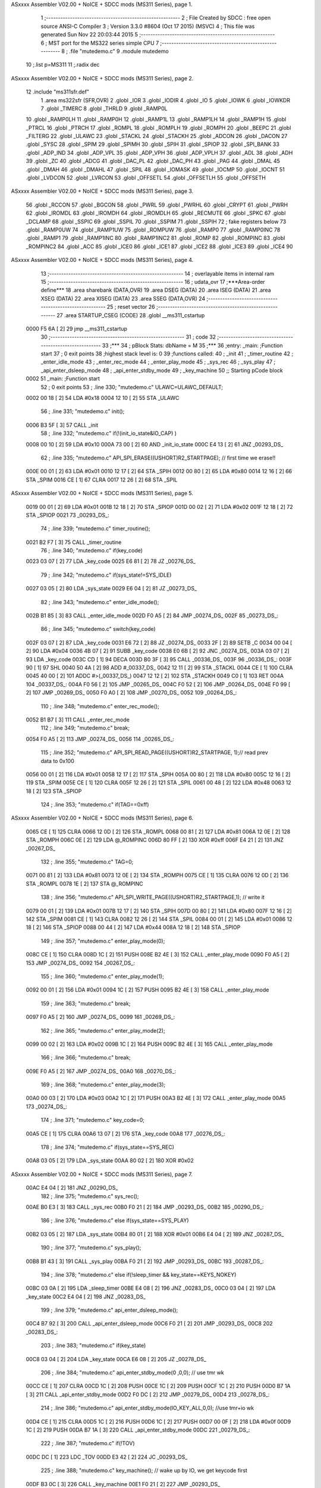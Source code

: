 ASxxxx Assembler V02.00 + NoICE + SDCC mods  (MS311 Series), page 1.



                              1 ;--------------------------------------------------------
                              2 ; File Created by SDCC : free open source ANSI-C Compiler
                              3 ; Version 3.3.0 #8604 (Oct 17 2015) (MSVC)
                              4 ; This file was generated Sun Nov 22 20:03:44 2015
                              5 ;--------------------------------------------------------
                              6 ; MST port for the MS322 series simple CPU
                              7 ;--------------------------------------------------------
                              8 ;	.file	"mutedemo.c"
                              9 	.module mutedemo
                             10 	;.list	p=MS311
                             11 	;.radix dec
ASxxxx Assembler V02.00 + NoICE + SDCC mods  (MS311 Series), page 2.



                             12 	.include "ms311sfr.def"
                              1 	.area ms322sfr (SFR,OVR)
                              2 .globl _IOR  	
                              3 .globl _IODIR	
                              4 .globl _IO	
                              5 .globl _IOWK	
                              6 .globl _IOWKDR 
                              7 .globl _TIMERC 
                              8 .globl _THRLD	
                              9 .globl _RAMP0L 
                             10 .globl _RAMP0LH
                             11 .globl _RAMP0H 
                             12 .globl _RAMP1L 
                             13 .globl _RAMP1LH
                             14 .globl _RAMP1H 
                             15 .globl _PTRCL	
                             16 .globl _PTRCH	
                             17 .globl _ROMPL 	
                             18 .globl _ROMPLH
                             19 .globl _ROMPH 	
                             20 .globl _BEEPC 	
                             21 .globl _FILTERG 	
                             22 .globl _ULAWC 	
                             23 .globl _STACKL 
                             24 .globl _STACKH 
                             25 .globl _ADCON	
                             26 .globl _DACON  
                             27 .globl _SYSC 	
                             28 .globl _SPIM	
                             29 .globl _SPIMH
                             30 .globl _SPIH	
                             31 .globl _SPIOP	
                             32 .globl _SPI_BANK
                             33 .globl _ADP_IND
                             34 .globl _ADP_VPL
                             35 .globl _ADP_VPH
                             36 .globl _ADP_VPLH
                             37 .globl _ADL	
                             38 .globl _ADH	
                             39 .globl _ZC	
                             40 .globl _ADCG	
                             41 .globl _DAC_PL	
                             42 .globl _DAC_PH 
                             43 .globl _PAG	
                             44 .globl _DMAL	
                             45 .globl _DMAH	
                             46 .globl _DMAHL
                             47 .globl _SPIL	
                             48 .globl _IOMASK 
                             49 .globl _IOCMP  
                             50 .globl _IOCNT  
                             51 .globl _LVDCON 
                             52 .globl _LVRCON 
                             53 .globl _OFFSETL
                             54 .globl _OFFSETLH
                             55 .globl _OFFSETH
ASxxxx Assembler V02.00 + NoICE + SDCC mods  (MS311 Series), page 3.



                             56 .globl _RCCON  
                             57 .globl _BGCON  
                             58 .globl _PWRL	
                             59 .globl _PWRHL	
                             60 .globl _CRYPT  
                             61 .globl _PWRH	
                             62 .globl _IROMDL 
                             63 .globl _IROMDH 
                             64 .globl _IROMDLH 
                             65 .globl _RECMUTE
                             66 .globl _SPKC
                             67 .globl _DCLAMP
                             68 .globl _SSPIC
                             69 .globl _SSPIL
                             70 .globl _SSPIM
                             71 .globl _SSPIH
                             72 ; fake registers below
                             73 .globl _RAMP0UW
                             74 .globl _RAMP1UW
                             75 .globl _ROMPUW
                             76 .globl _RAMP0	
                             77 .globl _RAMP0INC
                             78 .globl _RAMP1  
                             79 .globl _RAMP1INC
                             80 .globl _RAMP1INC2
                             81 .globl _ROMP	
                             82 .globl _ROMPINC
                             83 .globl _ROMPINC2
                             84 .globl _ACC	
                             85 .globl _ICE0
                             86 .globl _ICE1
                             87 .globl _ICE2
                             88 .globl _ICE3
                             89 .globl _ICE4
                             90 
ASxxxx Assembler V02.00 + NoICE + SDCC mods  (MS311 Series), page 4.



                             13 ;--------------------------------------------------------
                             14 ; overlayable items in internal ram 
                             15 ;--------------------------------------------------------
                             16 ;	udata_ovr
                             17 	;***Area-order define***
                             18 	.area sharebank (DATA,OVR)
                             19 	.area DSEG (DATA)
                             20 	.area ISEG (DATA)
                             21 	.area XSEG (DATA)
                             22 	.area XISEG (DATA)
                             23 	.area SSEG (DATA,OVR)
                             24 ;--------------------------------------------------------
                             25 ; reset vector 
                             26 ;--------------------------------------------------------
                             27 .area STARTUP_CSEG	 (CODE)	
                             28 	.globl __ms311_cstartup
   0000 F5 6A         [ 2]   29 	jmp __ms311_cstartup
                             30 ;--------------------------------------------------------
                             31 ; code
                             32 ;--------------------------------------------------------
                             33 ;***
                             34 ;  pBlock Stats: dbName = M
                             35 ;***
                             36 ;entry:  _main:	;Function start
                             37 ; 0 exit points
                             38 ;highest stack level is: 0
                             39 ;functions called:
                             40 ;   _init
                             41 ;   _timer_routine
                             42 ;   _enter_idle_mode
                             43 ;   _enter_rec_mode
                             44 ;   _enter_play_mode
                             45 ;   _sys_rec
                             46 ;   _sys_play
                             47 ;   _api_enter_dsleep_mode
                             48 ;   _api_enter_stdby_mode
                             49 ;   _key_machine
                             50 ;; Starting pCode block
   0002                      51 _main:	;Function start
                             52 ; 0 exit points
                             53 ;	.line	330; "mutedemo.c"	ULAWC=ULAWC_DEFAULT;
   0002 00 18         [ 2]   54 	LDA	#0x18
   0004 12 10         [ 2]   55 	STA	_ULAWC
                             56 ;	.line	331; "mutedemo.c"	init();
   0006 B3 5F         [ 3]   57 	CALL	_init
                             58 ;	.line	332; "mutedemo.c"	if(!(init_io_state&IO_CAP) )
   0008 00 10         [ 2]   59 	LDA	#0x10
   000A 73 00         [ 2]   60 	AND	_init_io_state
   000C E4 13         [ 2]   61 	JNZ	_00293_DS_
                             62 ;	.line	335; "mutedemo.c"	API_SPI_ERASE((USHORT)R2_STARTPAGE); // first time we erase!!
   000E 00 01         [ 2]   63 	LDA	#0x01
   0010 12 17         [ 2]   64 	STA	_SPIH
   0012 00 80         [ 2]   65 	LDA	#0x80
   0014 12 16         [ 2]   66 	STA	_SPIM
   0016 CE            [ 1]   67 	CLRA	
   0017 12 26         [ 2]   68 	STA	_SPIL
ASxxxx Assembler V02.00 + NoICE + SDCC mods  (MS311 Series), page 5.



   0019 00 01         [ 2]   69 	LDA	#0x01
   001B 12 18         [ 2]   70 	STA	_SPIOP
   001D 00 02         [ 2]   71 	LDA	#0x02
   001F 12 18         [ 2]   72 	STA	_SPIOP
   0021                      73 _00293_DS_:
                             74 ;	.line	339; "mutedemo.c"	timer_routine();
   0021 B2 F7         [ 3]   75 	CALL	_timer_routine
                             76 ;	.line	340; "mutedemo.c"	if(key_code)
   0023 03 07         [ 2]   77 	LDA	_key_code
   0025 E6 81         [ 2]   78 	JZ	_00276_DS_
                             79 ;	.line	342; "mutedemo.c"	if(sys_state!=SYS_IDLE)
   0027 03 05         [ 2]   80 	LDA	_sys_state
   0029 E6 04         [ 2]   81 	JZ	_00273_DS_
                             82 ;	.line	343; "mutedemo.c"	enter_idle_mode();
   002B B1 85         [ 3]   83 	CALL	_enter_idle_mode
   002D F0 A5         [ 2]   84 	JMP	_00274_DS_
   002F                      85 _00273_DS_:
                             86 ;	.line	345; "mutedemo.c"	switch(key_code)
   002F 03 07         [ 2]   87 	LDA	_key_code
   0031 E6 72         [ 2]   88 	JZ	_00274_DS_
   0033 2F            [ 2]   89 	SETB	_C
   0034 00 04         [ 2]   90 	LDA	#0x04
   0036 4B 07         [ 2]   91 	SUBB	_key_code
   0038 E0 6B         [ 2]   92 	JNC	_00274_DS_
   003A 03 07         [ 2]   93 	LDA	_key_code
   003C CD            [ 1]   94 	DECA	
   003D B0 3F         [ 3]   95 	CALL	_00336_DS_
   003F                      96 _00336_DS_:
   003F 90            [ 1]   97 	SHL	
   0040 50 4A         [ 2]   98 	ADD	#_00337_DS_
   0042 12 11         [ 2]   99 	STA	_STACKL
   0044 CE            [ 1]  100 	CLRA	
   0045 40 00         [ 2]  101 	ADDC	#>(_00337_DS_)
   0047 12 12         [ 2]  102 	STA	_STACKH
   0049 C0            [ 1]  103 	RET	
   004A                     104 _00337_DS_:
   004A F0 56         [ 2]  105 	JMP	_00265_DS_
   004C F0 52         [ 2]  106 	JMP	_00264_DS_
   004E F0 99         [ 2]  107 	JMP	_00269_DS_
   0050 F0 A0         [ 2]  108 	JMP	_00270_DS_
   0052                     109 _00264_DS_:
                            110 ;	.line	348; "mutedemo.c"	enter_rec_mode();
   0052 B1 B7         [ 3]  111 	CALL	_enter_rec_mode
                            112 ;	.line	349; "mutedemo.c"	break;
   0054 F0 A5         [ 2]  113 	JMP	_00274_DS_
   0056                     114 _00265_DS_:
                            115 ;	.line	352; "mutedemo.c"	API_SPI_READ_PAGE((USHORT)R2_STARTPAGE, 1);// read prev data to 0x100
   0056 00 01         [ 2]  116 	LDA	#0x01
   0058 12 17         [ 2]  117 	STA	_SPIH
   005A 00 80         [ 2]  118 	LDA	#0x80
   005C 12 16         [ 2]  119 	STA	_SPIM
   005E CE            [ 1]  120 	CLRA	
   005F 12 26         [ 2]  121 	STA	_SPIL
   0061 00 48         [ 2]  122 	LDA	#0x48
   0063 12 18         [ 2]  123 	STA	_SPIOP
                            124 ;	.line	353; "mutedemo.c"	if(TAG==0xff)
ASxxxx Assembler V02.00 + NoICE + SDCC mods  (MS311 Series), page 6.



   0065 CE            [ 1]  125 	CLRA	
   0066 12 0D         [ 2]  126 	STA	_ROMPL
   0068 00 81         [ 2]  127 	LDA	#0x81
   006A 12 0E         [ 2]  128 	STA	_ROMPH
   006C 0E            [ 2]  129 	LDA	@_ROMPINC
   006D 80 FF         [ 2]  130 	XOR	#0xff
   006F E4 21         [ 2]  131 	JNZ	_00267_DS_
                            132 ;	.line	355; "mutedemo.c"	TAG=0;
   0071 00 81         [ 2]  133 	LDA	#0x81
   0073 12 0E         [ 2]  134 	STA	_ROMPH
   0075 CE            [ 1]  135 	CLRA	
   0076 12 0D         [ 2]  136 	STA	_ROMPL
   0078 1E            [ 2]  137 	STA	@_ROMPINC
                            138 ;	.line	356; "mutedemo.c"	API_SPI_WRITE_PAGE((USHORT)R2_STARTPAGE,1); // write it
   0079 00 01         [ 2]  139 	LDA	#0x01
   007B 12 17         [ 2]  140 	STA	_SPIH
   007D 00 80         [ 2]  141 	LDA	#0x80
   007F 12 16         [ 2]  142 	STA	_SPIM
   0081 CE            [ 1]  143 	CLRA	
   0082 12 26         [ 2]  144 	STA	_SPIL
   0084 00 01         [ 2]  145 	LDA	#0x01
   0086 12 18         [ 2]  146 	STA	_SPIOP
   0088 00 44         [ 2]  147 	LDA	#0x44
   008A 12 18         [ 2]  148 	STA	_SPIOP
                            149 ;	.line	357; "mutedemo.c"	enter_play_mode(0);
   008C CE            [ 1]  150 	CLRA	
   008D 1C            [ 2]  151 	PUSH	
   008E B2 4E         [ 3]  152 	CALL	_enter_play_mode
   0090 F0 A5         [ 2]  153 	JMP	_00274_DS_
   0092                     154 _00267_DS_:
                            155 ;	.line	360; "mutedemo.c"	enter_play_mode(1);
   0092 00 01         [ 2]  156 	LDA	#0x01
   0094 1C            [ 2]  157 	PUSH	
   0095 B2 4E         [ 3]  158 	CALL	_enter_play_mode
                            159 ;	.line	363; "mutedemo.c"	break;
   0097 F0 A5         [ 2]  160 	JMP	_00274_DS_
   0099                     161 _00269_DS_:
                            162 ;	.line	365; "mutedemo.c"	enter_play_mode(2);
   0099 00 02         [ 2]  163 	LDA	#0x02
   009B 1C            [ 2]  164 	PUSH	
   009C B2 4E         [ 3]  165 	CALL	_enter_play_mode
                            166 ;	.line	366; "mutedemo.c"	break;
   009E F0 A5         [ 2]  167 	JMP	_00274_DS_
   00A0                     168 _00270_DS_:
                            169 ;	.line	368; "mutedemo.c"	enter_play_mode(3);
   00A0 00 03         [ 2]  170 	LDA	#0x03
   00A2 1C            [ 2]  171 	PUSH	
   00A3 B2 4E         [ 3]  172 	CALL	_enter_play_mode
   00A5                     173 _00274_DS_:
                            174 ;	.line	371; "mutedemo.c"	key_code=0;
   00A5 CE            [ 1]  175 	CLRA	
   00A6 13 07         [ 2]  176 	STA	_key_code
   00A8                     177 _00276_DS_:
                            178 ;	.line	374; "mutedemo.c"	if(sys_state==SYS_REC)
   00A8 03 05         [ 2]  179 	LDA	_sys_state
   00AA 80 02         [ 2]  180 	XOR	#0x02
ASxxxx Assembler V02.00 + NoICE + SDCC mods  (MS311 Series), page 7.



   00AC E4 04         [ 2]  181 	JNZ	_00290_DS_
                            182 ;	.line	375; "mutedemo.c"	sys_rec();
   00AE B0 E3         [ 3]  183 	CALL	_sys_rec
   00B0 F0 21         [ 2]  184 	JMP	_00293_DS_
   00B2                     185 _00290_DS_:
                            186 ;	.line	376; "mutedemo.c"	else if(sys_state==SYS_PLAY)
   00B2 03 05         [ 2]  187 	LDA	_sys_state
   00B4 80 01         [ 2]  188 	XOR	#0x01
   00B6 E4 04         [ 2]  189 	JNZ	_00287_DS_
                            190 ;	.line	377; "mutedemo.c"	sys_play();
   00B8 B1 43         [ 3]  191 	CALL	_sys_play
   00BA F0 21         [ 2]  192 	JMP	_00293_DS_
   00BC                     193 _00287_DS_:
                            194 ;	.line	378; "mutedemo.c"	else if(!sleep_timer && key_state==KEYS_NOKEY)
   00BC 03 0A         [ 2]  195 	LDA	_sleep_timer
   00BE E4 08         [ 2]  196 	JNZ	_00283_DS_
   00C0 03 04         [ 2]  197 	LDA	_key_state
   00C2 E4 04         [ 2]  198 	JNZ	_00283_DS_
                            199 ;	.line	379; "mutedemo.c"	api_enter_dsleep_mode();
   00C4 B7 92         [ 3]  200 	CALL	_api_enter_dsleep_mode
   00C6 F0 21         [ 2]  201 	JMP	_00293_DS_
   00C8                     202 _00283_DS_:
                            203 ;	.line	383; "mutedemo.c"	if(key_state)
   00C8 03 04         [ 2]  204 	LDA	_key_state
   00CA E6 08         [ 2]  205 	JZ	_00278_DS_
                            206 ;	.line	384; "mutedemo.c"	api_enter_stdby_mode(0 ,0,0); // use tmr wk
   00CC CE            [ 1]  207 	CLRA	
   00CD 1C            [ 2]  208 	PUSH	
   00CE 1C            [ 2]  209 	PUSH	
   00CF 1C            [ 2]  210 	PUSH	
   00D0 B7 1A         [ 3]  211 	CALL	_api_enter_stdby_mode
   00D2 F0 DC         [ 2]  212 	JMP	_00279_DS_
   00D4                     213 _00278_DS_:
                            214 ;	.line	386; "mutedemo.c"	api_enter_stdby_mode(IO_KEY_ALL,0,0); //use tmr+io wk
   00D4 CE            [ 1]  215 	CLRA	
   00D5 1C            [ 2]  216 	PUSH	
   00D6 1C            [ 2]  217 	PUSH	
   00D7 00 0F         [ 2]  218 	LDA	#0x0f
   00D9 1C            [ 2]  219 	PUSH	
   00DA B7 1A         [ 3]  220 	CALL	_api_enter_stdby_mode
   00DC                     221 _00279_DS_:
                            222 ;	.line	387; "mutedemo.c"	if(!TOV)
   00DC DC            [ 1]  223 	LDC	_TOV
   00DD E3 42         [ 2]  224 	JC	_00293_DS_
                            225 ;	.line	388; "mutedemo.c"	key_machine(); // wake up by IO, we get keycode first
   00DF B3 0C         [ 3]  226 	CALL	_key_machine
   00E1 F0 21         [ 2]  227 	JMP	_00293_DS_
                            228 
                            229 ;***
                            230 ;  pBlock Stats: dbName = C
                            231 ;***
                            232 ;entry:  _sys_rec:	;Function start
                            233 ; 0 exit points
                            234 ;highest stack level is: 1
                            235 ;functions called:
                            236 ;   _enter_idle_mode
ASxxxx Assembler V02.00 + NoICE + SDCC mods  (MS311 Series), page 8.



                            237 ;   _api_rec_job
                            238 ;   _api_enter_stdby_mode
                            239 ;; Starting pCode block
   00E3                     240 _sys_rec:	;Function start
                            241 ; 0 exit points
                            242 ;	.line	285; "mutedemo.c"	void sys_rec(void)
   00E3 02 09         [ 2]  243 	LDA	_RAMP1L
   00E5 1C            [ 2]  244 	PUSH	
   00E6 C8            [ 1]  245 	P02P1	
   00E7 1C            [ 2]  246 	PUSH	
                            247 ;	.line	288; "mutedemo.c"	if(IO&IO_REC)
   00E8 02 02         [ 2]  248 	LDA	_IO
   00EA 92            [ 1]  249 	SHR	
   00EB E0 04         [ 2]  250 	JNC	_00241_DS_
                            251 ;	.line	290; "mutedemo.c"	enter_idle_mode();
   00ED B1 85         [ 3]  252 	CALL	_enter_idle_mode
                            253 ;	.line	291; "mutedemo.c"	return;
   00EF F1 3E         [ 2]  254 	JMP	_00257_DS_
   00F1                     255 _00241_DS_:
                            256 ;	.line	293; "mutedemo.c"	result = api_rec_job();
   00F1 B6 99         [ 3]  257 	CALL	_api_rec_job
                            258 ;	.line	294; "mutedemo.c"	if(!result)
   00F3 15            [ 2]  259 	STA	@_RAMP1
   00F4 E4 04         [ 2]  260 	JNZ	_00243_DS_
                            261 ;	.line	296; "mutedemo.c"	enter_idle_mode();
   00F6 B1 85         [ 3]  262 	CALL	_enter_idle_mode
                            263 ;	.line	297; "mutedemo.c"	return;
   00F8 F1 3E         [ 2]  264 	JMP	_00257_DS_
   00FA                     265 _00243_DS_:
                            266 ;	.line	300; "mutedemo.c"	if(result==2) // do mute thing
   00FA 05            [ 2]  267 	LDA	@_RAMP1
   00FB 80 02         [ 2]  268 	XOR	#0x02
   00FD E4 2E         [ 2]  269 	JNZ	_00253_DS_
                            270 ;	.line	302; "mutedemo.c"	if(!(RECMUTE &0x80)) // see it muted or not
   00FF 02 35         [ 2]  271 	LDA	_RECMUTE
   0101 EE 24         [ 2]  272 	JMI	_00250_DS_
                            273 ;	.line	305; "mutedemo.c"	if(PWRH<=PWRHTH) 
   0103 2F            [ 2]  274 	SETB	_C
   0104 00 08         [ 2]  275 	LDA	#0x08
   0106 4A 32         [ 2]  276 	SUBB	_PWRH
   0108 E0 18         [ 2]  277 	JNC	_00247_DS_
                            278 ;	.line	307; "mutedemo.c"	if(++nov_count>=PWRHLEN)
   010A 03 0B         [ 2]  279 	LDA	_nov_count
   010C CC            [ 1]  280 	INCA	
   010D 13 0B         [ 2]  281 	STA	_nov_count
   010F 50 FD         [ 2]  282 	ADD	#0xfd
   0111 E0 1A         [ 2]  283 	JNC	_00253_DS_
                            284 ;	.line	309; "mutedemo.c"	IO&=0x7f; // LED check
   0113 02 02         [ 2]  285 	LDA	_IO
   0115 70 7F         [ 2]  286 	AND	#0x7f
   0117 12 02         [ 2]  287 	STA	_IO
                            288 ;	.line	310; "mutedemo.c"	nov_count=0;
   0119 CE            [ 1]  289 	CLRA	
   011A 13 0B         [ 2]  290 	STA	_nov_count
                            291 ;	.line	311; "mutedemo.c"	RECMUTE=MUTELEV;
   011C 00 83         [ 2]  292 	LDA	#0x83
ASxxxx Assembler V02.00 + NoICE + SDCC mods  (MS311 Series), page 9.



   011E 12 35         [ 2]  293 	STA	_RECMUTE
   0120 F1 2D         [ 2]  294 	JMP	_00253_DS_
   0122                     295 _00247_DS_:
                            296 ;	.line	314; "mutedemo.c"	nov_count=0;
   0122 CE            [ 1]  297 	CLRA	
   0123 13 0B         [ 2]  298 	STA	_nov_count
   0125 F1 2D         [ 2]  299 	JMP	_00253_DS_
   0127                     300 _00250_DS_:
                            301 ;	.line	316; "mutedemo.c"	IO|=0x80;
   0127 02 02         [ 2]  302 	LDA	_IO
   0129 60 80         [ 2]  303 	ORA	#0x80
   012B 12 02         [ 2]  304 	STA	_IO
   012D                     305 _00253_DS_:
                            306 ;	.line	319; "mutedemo.c"	if(IO&IO_REC)
   012D 02 02         [ 2]  307 	LDA	_IO
   012F 92            [ 1]  308 	SHR	
   0130 E0 04         [ 2]  309 	JNC	_00255_DS_
                            310 ;	.line	320; "mutedemo.c"	enter_idle_mode();
   0132 B1 85         [ 3]  311 	CALL	_enter_idle_mode
   0134 F1 3E         [ 2]  312 	JMP	_00257_DS_
   0136                     313 _00255_DS_:
                            314 ;	.line	322; "mutedemo.c"	api_enter_stdby_mode(0,0,1);// use dma wake up
   0136 00 01         [ 2]  315 	LDA	#0x01
   0138 1C            [ 2]  316 	PUSH	
   0139 CE            [ 1]  317 	CLRA	
   013A 1C            [ 2]  318 	PUSH	
   013B 1C            [ 2]  319 	PUSH	
   013C B7 1A         [ 3]  320 	CALL	_api_enter_stdby_mode
   013E                     321 _00257_DS_:
   013E C4            [ 1]  322 	POP	
   013F C4            [ 1]  323 	POP	
   0140 12 09         [ 2]  324 	STA	_RAMP1L
   0142 C0            [ 1]  325 	RET	
                            326 
                            327 ;***
                            328 ;  pBlock Stats: dbName = C
                            329 ;***
                            330 ;entry:  _sys_play:	;Function start
                            331 ; 0 exit points
                            332 ;highest stack level is: 1
                            333 ;functions called:
                            334 ;   _api_play_job
                            335 ;   _enter_idle_mode
                            336 ;   _api_enter_stdby_mode
                            337 ;; Starting pCode block
   0143                     338 _sys_play:	;Function start
                            339 ; 0 exit points
                            340 ;	.line	253; "mutedemo.c"	void sys_play(void)
   0143 02 09         [ 2]  341 	LDA	_RAMP1L
   0145 1C            [ 2]  342 	PUSH	
   0146 C8            [ 1]  343 	P02P1	
   0147 1C            [ 2]  344 	PUSH	
                            345 ;	.line	255; "mutedemo.c"	BYTE result =api_play_job(); 
   0148 B5 BF         [ 3]  346 	CALL	_api_play_job
                            347 ;	.line	256; "mutedemo.c"	if(!result)
   014A 15            [ 2]  348 	STA	@_RAMP1
ASxxxx Assembler V02.00 + NoICE + SDCC mods  (MS311 Series), page 10.



   014B E4 04         [ 2]  349 	JNZ	_00233_DS_
                            350 ;	.line	257; "mutedemo.c"	enter_idle_mode();
   014D B1 85         [ 3]  351 	CALL	_enter_idle_mode
   014F F1 80         [ 2]  352 	JMP	_00235_DS_
   0151                     353 _00233_DS_:
                            354 ;	.line	258; "mutedemo.c"	else if(result==2)
   0151 05            [ 2]  355 	LDA	@_RAMP1
   0152 80 02         [ 2]  356 	XOR	#0x02
   0154 E4 14         [ 2]  357 	JNZ	_00230_DS_
                            358 ;	.line	267; "mutedemo.c"	if(PWRH)
   0156 02 32         [ 2]  359 	LDA	_PWRH
   0158 E6 08         [ 2]  360 	JZ	_00224_DS_
                            361 ;	.line	268; "mutedemo.c"	IO&=0x7F;
   015A 02 02         [ 2]  362 	LDA	_IO
   015C 70 7F         [ 2]  363 	AND	#0x7f
   015E 12 02         [ 2]  364 	STA	_IO
   0160 F1 80         [ 2]  365 	JMP	_00235_DS_
   0162                     366 _00224_DS_:
                            367 ;	.line	270; "mutedemo.c"	IO|=0x80;
   0162 02 02         [ 2]  368 	LDA	_IO
   0164 60 80         [ 2]  369 	ORA	#0x80
   0166 12 02         [ 2]  370 	STA	_IO
   0168 F1 80         [ 2]  371 	JMP	_00235_DS_
   016A                     372 _00230_DS_:
                            373 ;	.line	273; "mutedemo.c"	if(key_state==KEYS_NOKEY)
   016A 03 04         [ 2]  374 	LDA	_key_state
   016C E4 0C         [ 2]  375 	JNZ	_00227_DS_
                            376 ;	.line	276; "mutedemo.c"	api_enter_stdby_mode(IO_KEY_ALL, 0, 1);
   016E 00 01         [ 2]  377 	LDA	#0x01
   0170 1C            [ 2]  378 	PUSH	
   0171 CE            [ 1]  379 	CLRA	
   0172 1C            [ 2]  380 	PUSH	
   0173 00 0F         [ 2]  381 	LDA	#0x0f
   0175 1C            [ 2]  382 	PUSH	
   0176 B7 1A         [ 3]  383 	CALL	_api_enter_stdby_mode
   0178 F1 80         [ 2]  384 	JMP	_00235_DS_
   017A                     385 _00227_DS_:
                            386 ;	.line	279; "mutedemo.c"	api_enter_stdby_mode(0,0,0);
   017A CE            [ 1]  387 	CLRA	
   017B 1C            [ 2]  388 	PUSH	
   017C 1C            [ 2]  389 	PUSH	
   017D 1C            [ 2]  390 	PUSH	
   017E B7 1A         [ 3]  391 	CALL	_api_enter_stdby_mode
   0180                     392 _00235_DS_:
   0180 C4            [ 1]  393 	POP	
   0181 C4            [ 1]  394 	POP	
   0182 12 09         [ 2]  395 	STA	_RAMP1L
   0184 C0            [ 1]  396 	RET	
                            397 
                            398 ;***
                            399 ;  pBlock Stats: dbName = C
                            400 ;***
                            401 ;entry:  _enter_idle_mode:	;Function start
                            402 ; 0 exit points
                            403 ;highest stack level is: 2
                            404 ;functions called:
ASxxxx Assembler V02.00 + NoICE + SDCC mods  (MS311 Series), page 11.



                            405 ;   _api_play_stop
                            406 ;   _api_rec_stop
                            407 ;   _api_beep_start
                            408 ;   _wait_beep
                            409 ;   _api_beep_stop
                            410 ;; Starting pCode block
   0185                     411 _enter_idle_mode:	;Function start
                            412 ; 0 exit points
                            413 ;	.line	235; "mutedemo.c"	api_play_stop();
   0185 B6 95         [ 3]  414 	CALL	_api_play_stop
                            415 ;	.line	237; "mutedemo.c"	if(sys_state==SYS_REC) // stop from recording
   0187 03 05         [ 2]  416 	LDA	_sys_state
   0189 80 02         [ 2]  417 	XOR	#0x02
   018B E4 22         [ 2]  418 	JNZ	_00218_DS_
                            419 ;	.line	239; "mutedemo.c"	api_rec_stop(1); // it will add endcode here
   018D 00 01         [ 2]  420 	LDA	#0x01
   018F 1C            [ 2]  421 	PUSH	
   0190 B3 A0         [ 3]  422 	CALL	_api_rec_stop
                            423 ;	.line	241; "mutedemo.c"	api_beep_start(NORMAL_BEEP);
   0192 00 14         [ 2]  424 	LDA	#0x14
   0194 1C            [ 2]  425 	PUSH	
   0195 B7 4C         [ 3]  426 	CALL	_api_beep_start
                            427 ;	.line	242; "mutedemo.c"	wait_beep(BEEP_TIME2);
   0197 00 0F         [ 2]  428 	LDA	#0x0f
   0199 1C            [ 2]  429 	PUSH	
   019A B2 25         [ 3]  430 	CALL	_wait_beep
                            431 ;	.line	243; "mutedemo.c"	api_beep_stop();
   019C B7 46         [ 3]  432 	CALL	_api_beep_stop
                            433 ;	.line	244; "mutedemo.c"	wait_beep(BEEP_TIME2);
   019E 00 0F         [ 2]  434 	LDA	#0x0f
   01A0 1C            [ 2]  435 	PUSH	
   01A1 B2 25         [ 3]  436 	CALL	_wait_beep
                            437 ;	.line	245; "mutedemo.c"	api_beep_start(NORMAL_BEEP);
   01A3 00 14         [ 2]  438 	LDA	#0x14
   01A5 1C            [ 2]  439 	PUSH	
   01A6 B7 4C         [ 3]  440 	CALL	_api_beep_start
                            441 ;	.line	246; "mutedemo.c"	wait_beep(BEEP_TIME2);
   01A8 00 0F         [ 2]  442 	LDA	#0x0f
   01AA 1C            [ 2]  443 	PUSH	
   01AB B2 25         [ 3]  444 	CALL	_wait_beep
                            445 ;	.line	247; "mutedemo.c"	api_beep_stop();
   01AD B7 46         [ 3]  446 	CALL	_api_beep_stop
   01AF                     447 _00218_DS_:
                            448 ;	.line	249; "mutedemo.c"	sys_state=SYS_IDLE;
   01AF CE            [ 1]  449 	CLRA	
   01B0 13 05         [ 2]  450 	STA	_sys_state
                            451 ;	.line	250; "mutedemo.c"	sleep_timer=KEY_WAIT;
   01B2 00 05         [ 2]  452 	LDA	#0x05
   01B4 13 0A         [ 2]  453 	STA	_sleep_timer
   01B6 C0            [ 1]  454 	RET	
                            455 
                            456 ;***
                            457 ;  pBlock Stats: dbName = C
                            458 ;***
                            459 ;entry:  _enter_rec_mode:	;Function start
                            460 ; 0 exit points
ASxxxx Assembler V02.00 + NoICE + SDCC mods  (MS311 Series), page 12.



                            461 ;highest stack level is: 1
                            462 ;functions called:
                            463 ;   _api_beep_start
                            464 ;   _wait_beep
                            465 ;   _api_beep_stop
                            466 ;   _api_rec_prepare
                            467 ;   _api_rec_stop
                            468 ;   _api_rec_start
                            469 ;; Starting pCode block
   01B7                     470 _enter_rec_mode:	;Function start
                            471 ; 0 exit points
                            472 ;	.line	193; "mutedemo.c"	api_beep_start(NORMAL_BEEP);
   01B7 00 14         [ 2]  473 	LDA	#0x14
   01B9 1C            [ 2]  474 	PUSH	
   01BA B7 4C         [ 3]  475 	CALL	_api_beep_start
                            476 ;	.line	194; "mutedemo.c"	wait_beep(BEEP_TIME1);
   01BC 00 1E         [ 2]  477 	LDA	#0x1e
   01BE 1C            [ 2]  478 	PUSH	
   01BF B2 25         [ 3]  479 	CALL	_wait_beep
                            480 ;	.line	195; "mutedemo.c"	api_beep_stop();
   01C1 B7 46         [ 3]  481 	CALL	_api_beep_stop
                            482 ;	.line	197; "mutedemo.c"	if(IO&IO_REC)
   01C3 02 02         [ 2]  483 	LDA	_IO
   01C5 92            [ 1]  484 	SHR	
                            485 ;	.line	198; "mutedemo.c"	return;
   01C6 E2 4A         [ 2]  486 	JC	_00212_DS_
                            487 ;	.line	202; "mutedemo.c"	API_EN5K_ON // 5k ON means small gain
   01C8 00 10         [ 2]  488 	LDA	#0x10
   01CA 1C            [ 2]  489 	PUSH	
   01CB 00 C0         [ 2]  490 	LDA	#0xc0
   01CD 1C            [ 2]  491 	PUSH	
   01CE 00 80         [ 2]  492 	LDA	#0x80
   01D0 1C            [ 2]  493 	PUSH	
   01D1 B4 58         [ 3]  494 	CALL	_api_rec_prepare
                            495 ;	.line	204; "mutedemo.c"	wait_beep(REC_WAIT_TIME); // wait settle down
   01D3 00 64         [ 2]  496 	LDA	#0x64
   01D5 1C            [ 2]  497 	PUSH	
   01D6 B2 25         [ 3]  498 	CALL	_wait_beep
                            499 ;	.line	205; "mutedemo.c"	if(IO&IO_REC)
   01D8 02 02         [ 2]  500 	LDA	_IO
   01DA 92            [ 1]  501 	SHR	
   01DB E0 04         [ 2]  502 	JNC	_00209_DS_
                            503 ;	.line	207; "mutedemo.c"	api_rec_stop(0); // if key released , we stop
   01DD CE            [ 1]  504 	CLRA	
   01DE 1C            [ 2]  505 	PUSH	
                            506 ;	.line	208; "mutedemo.c"	return;	
   01DF F3 A0         [ 2]  507 	JMP	_api_rec_stop
   01E1                     508 _00209_DS_:
                            509 ;	.line	214; "mutedemo.c"	,callbackchk)) // callback means a function to check if finish
   01E1 00 13         [ 2]  510 	LDA	#(_callbackchk+0)
   01E3 1C            [ 2]  511 	PUSH	
   01E4 00 02         [ 2]  512 	LDA	#>(_callbackchk+0)
   01E6 1C            [ 2]  513 	PUSH	
   01E7 CE            [ 1]  514 	CLRA	
   01E8 1C            [ 2]  515 	PUSH	
   01E9 00 08         [ 2]  516 	LDA	#0x08
ASxxxx Assembler V02.00 + NoICE + SDCC mods  (MS311 Series), page 13.



   01EB 1C            [ 2]  517 	PUSH	
   01EC 00 90         [ 2]  518 	LDA	#0x90
   01EE 1C            [ 2]  519 	PUSH	
   01EF 00 01         [ 2]  520 	LDA	#0x01
   01F1 1C            [ 2]  521 	PUSH	
   01F2 1C            [ 2]  522 	PUSH	
   01F3 00 B0         [ 2]  523 	LDA	#0xb0
   01F5 1C            [ 2]  524 	PUSH	
   01F6 00 06         [ 2]  525 	LDA	#0x06
   01F8 1C            [ 2]  526 	PUSH	
   01F9 B3 DA         [ 3]  527 	CALL	_api_rec_start
   01FB E4 04         [ 2]  528 	JNZ	_00211_DS_
                            529 ;	.line	216; "mutedemo.c"	api_rec_stop(0); // return 0 means stopped
   01FD CE            [ 1]  530 	CLRA	
   01FE 1C            [ 2]  531 	PUSH	
                            532 ;	.line	217; "mutedemo.c"	return;		
   01FF F3 A0         [ 2]  533 	JMP	_api_rec_stop
   0201                     534 _00211_DS_:
                            535 ;	.line	221; "mutedemo.c"	nov_count=0;
   0201 CE            [ 1]  536 	CLRA	
   0202 13 0B         [ 2]  537 	STA	_nov_count
                            538 ;	.line	223; "mutedemo.c"	RECMUTE=MUTELEV; // mute now and unmute level =1
   0204 00 83         [ 2]  539 	LDA	#0x83
   0206 12 35         [ 2]  540 	STA	_RECMUTE
                            541 ;	.line	224; "mutedemo.c"	IO&=0x7f; // LED check
   0208 02 02         [ 2]  542 	LDA	_IO
   020A 70 7F         [ 2]  543 	AND	#0x7f
   020C 12 02         [ 2]  544 	STA	_IO
                            545 ;	.line	226; "mutedemo.c"	sys_state=SYS_REC;
   020E 00 02         [ 2]  546 	LDA	#0x02
   0210 13 05         [ 2]  547 	STA	_sys_state
   0212                     548 _00212_DS_:
   0212 C0            [ 1]  549 	RET	
                            550 
                            551 ;***
                            552 ;  pBlock Stats: dbName = C
                            553 ;***
                            554 ;entry:  _callbackchk:	;Function start
                            555 ; 2 exit points
                            556 ;highest stack level is: 0
                            557 ;has an exit
                            558 ;functions called:
                            559 ;   _api_enter_stdby_mode
                            560 ;; Starting pCode block
   0213                     561 _callbackchk:	;Function start
                            562 ; 2 exit points
                            563 ;	.line	185; "mutedemo.c"	api_enter_stdby_mode(0,0,1);
   0213 00 01         [ 2]  564 	LDA	#0x01
   0215 1C            [ 2]  565 	PUSH	
   0216 CE            [ 1]  566 	CLRA	
   0217 1C            [ 2]  567 	PUSH	
   0218 1C            [ 2]  568 	PUSH	
   0219 B7 1A         [ 3]  569 	CALL	_api_enter_stdby_mode
                            570 ;	.line	186; "mutedemo.c"	if(IO&IO_REC)
   021B 02 02         [ 2]  571 	LDA	_IO
   021D 92            [ 1]  572 	SHR	
ASxxxx Assembler V02.00 + NoICE + SDCC mods  (MS311 Series), page 14.



   021E E0 03         [ 2]  573 	JNC	_00200_DS_
                            574 ;	.line	187; "mutedemo.c"	return 1;
   0220 00 01         [ 2]  575 	LDA	#0x01
   0222 C0            [ 1]  576 	RET	
   0223                     577 _00200_DS_:
                            578 ;	.line	188; "mutedemo.c"	return 0;
   0223 CE            [ 1]  579 	CLRA	
   0224 C0            [ 1]  580 	RET	
                            581 
                            582 ;***
                            583 ;  pBlock Stats: dbName = C
                            584 ;***
                            585 ;entry:  _wait_beep:	;Function start
                            586 ; 0 exit points
                            587 ;highest stack level is: 3
                            588 ;functions called:
                            589 ;   _timer_routine
                            590 ;   _api_enter_stdby_mode
                            591 ;; Starting pCode block
   0225                     592 _wait_beep:	;Function start
                            593 ; 0 exit points
                            594 ;	.line	166; "mutedemo.c"	void wait_beep(BYTE count)
   0225 02 09         [ 2]  595 	LDA	_RAMP1L
   0227 1C            [ 2]  596 	PUSH	
   0228 C8            [ 1]  597 	P02P1	
   0229 01 FE         [ 2]  598 	LDA	@P1,-2
   022B 13 09         [ 2]  599 	STA	_beep_timer
   022D                     600 _00191_DS_:
                            601 ;	.line	169; "mutedemo.c"	while(beep_timer)
   022D 03 09         [ 2]  602 	LDA	_beep_timer
   022F E6 18         [ 2]  603 	JZ	_00194_DS_
                            604 ;	.line	171; "mutedemo.c"	timer_routine();
   0231 B2 F7         [ 3]  605 	CALL	_timer_routine
                            606 ;	.line	172; "mutedemo.c"	if(key_state)
   0233 03 04         [ 2]  607 	LDA	_key_state
   0235 E6 08         [ 2]  608 	JZ	_00189_DS_
                            609 ;	.line	173; "mutedemo.c"	api_enter_stdby_mode(0 ,0,0); // use tmr wk
   0237 CE            [ 1]  610 	CLRA	
   0238 1C            [ 2]  611 	PUSH	
   0239 1C            [ 2]  612 	PUSH	
   023A 1C            [ 2]  613 	PUSH	
   023B B7 1A         [ 3]  614 	CALL	_api_enter_stdby_mode
   023D F2 2D         [ 2]  615 	JMP	_00191_DS_
   023F                     616 _00189_DS_:
                            617 ;	.line	175; "mutedemo.c"	api_enter_stdby_mode(IO_KEY_ALL,0,0); //use tmr+io wk
   023F CE            [ 1]  618 	CLRA	
   0240 1C            [ 2]  619 	PUSH	
   0241 1C            [ 2]  620 	PUSH	
   0242 00 0F         [ 2]  621 	LDA	#0x0f
   0244 1C            [ 2]  622 	PUSH	
   0245 B7 1A         [ 3]  623 	CALL	_api_enter_stdby_mode
   0247 F2 2D         [ 2]  624 	JMP	_00191_DS_
   0249                     625 _00194_DS_:
   0249 C4            [ 1]  626 	POP	
   024A 12 09         [ 2]  627 	STA	_RAMP1L
   024C C4            [ 1]  628 	POP	
ASxxxx Assembler V02.00 + NoICE + SDCC mods  (MS311 Series), page 15.



   024D C0            [ 1]  629 	RET	
                            630 
                            631 ;***
                            632 ;  pBlock Stats: dbName = C
                            633 ;***
                            634 ;entry:  _enter_play_mode:	;Function start
                            635 ; 2 exit points
                            636 ;highest stack level is: 1
                            637 ;has an exit
                            638 ;functions called:
                            639 ;   _api_set_vol
                            640 ;   _api_play_start
                            641 ;; Starting pCode block
   024E                     642 _enter_play_mode:	;Function start
                            643 ; 2 exit points
                            644 ;	.line	143; "mutedemo.c"	BYTE enter_play_mode(BYTE seg)
   024E 02 09         [ 2]  645 	LDA	_RAMP1L
   0250 1C            [ 2]  646 	PUSH	
   0251 C8            [ 1]  647 	P02P1	
   0252 1C            [ 2]  648 	PUSH	
                            649 ;	.line	145; "mutedemo.c"	BYTE try_play=0;
   0253 CE            [ 1]  650 	CLRA	
   0254 15            [ 2]  651 	STA	@_RAMP1
                            652 ;	.line	146; "mutedemo.c"	api_set_vol(API_PAGV_DEFAULT,0x78);
   0255 00 78         [ 2]  653 	LDA	#0x78
   0257 1C            [ 2]  654 	PUSH	
   0258 00 3F         [ 2]  655 	LDA	#0x3f
   025A 1C            [ 2]  656 	PUSH	
   025B B7 7A         [ 3]  657 	CALL	_api_set_vol
                            658 ;	.line	147; "mutedemo.c"	switch(seg)
   025D 2F            [ 2]  659 	SETB	_C
   025E 00 03         [ 2]  660 	LDA	#0x03
   0260 49 FE         [ 2]  661 	SUBB	@P1,-2
   0262 E0 81         [ 2]  662 	JNC	_00171_DS_
   0264 01 FE         [ 2]  663 	LDA	@P1,-2
   0266 B2 68         [ 3]  664 	CALL	_00182_DS_
   0268                     665 _00182_DS_:
   0268 90            [ 1]  666 	SHL	
   0269 50 73         [ 2]  667 	ADD	#_00183_DS_
   026B 12 11         [ 2]  668 	STA	_STACKL
   026D CE            [ 1]  669 	CLRA	
   026E 40 02         [ 2]  670 	ADDC	#>(_00183_DS_)
   0270 12 12         [ 2]  671 	STA	_STACKH
   0272 C0            [ 1]  672 	RET	
   0273                     673 _00183_DS_:
   0273 F2 7B         [ 2]  674 	JMP	_00167_DS_
   0275 F2 95         [ 2]  675 	JMP	_00168_DS_
   0277 F2 B0         [ 2]  676 	JMP	_00169_DS_
   0279 F2 CC         [ 2]  677 	JMP	_00170_DS_
   027B                     678 _00167_DS_:
                            679 ;	.line	150; "mutedemo.c"	try_play=API_PSTARTH(P0);
   027B 00 04         [ 2]  680 	LDA	#0x04
   027D 1C            [ 2]  681 	PUSH	
   027E CE            [ 1]  682 	CLRA	
   027F 1C            [ 2]  683 	PUSH	
   0280 00 43         [ 2]  684 	LDA	#0x43
ASxxxx Assembler V02.00 + NoICE + SDCC mods  (MS311 Series), page 16.



   0282 1C            [ 2]  685 	PUSH	
   0283 00 01         [ 2]  686 	LDA	#0x01
   0285 1C            [ 2]  687 	PUSH	
   0286 00 8C         [ 2]  688 	LDA	#0x8c
   0288 1C            [ 2]  689 	PUSH	
   0289 CE            [ 1]  690 	CLRA	
   028A 1C            [ 2]  691 	PUSH	
   028B 00 10         [ 2]  692 	LDA	#0x10
   028D 1C            [ 2]  693 	PUSH	
   028E CE            [ 1]  694 	CLRA	
   028F 1C            [ 2]  695 	PUSH	
   0290 B8 40         [ 3]  696 	CALL	_api_play_start
   0292 15            [ 2]  697 	STA	@_RAMP1
                            698 ;	.line	151; "mutedemo.c"	break;
   0293 F2 E5         [ 2]  699 	JMP	_00171_DS_
   0295                     700 _00168_DS_:
                            701 ;	.line	153; "mutedemo.c"	try_play=API_PSTARTH(P1);
   0295 00 04         [ 2]  702 	LDA	#0x04
   0297 1C            [ 2]  703 	PUSH	
   0298 CE            [ 1]  704 	CLRA	
   0299 1C            [ 2]  705 	PUSH	
   029A 00 43         [ 2]  706 	LDA	#0x43
   029C 1C            [ 2]  707 	PUSH	
   029D 00 01         [ 2]  708 	LDA	#0x01
   029F 1C            [ 2]  709 	PUSH	
   02A0 00 76         [ 2]  710 	LDA	#0x76
   02A2 1C            [ 2]  711 	PUSH	
   02A3 00 01         [ 2]  712 	LDA	#0x01
   02A5 1C            [ 2]  713 	PUSH	
   02A6 00 8C         [ 2]  714 	LDA	#0x8c
   02A8 1C            [ 2]  715 	PUSH	
   02A9 CE            [ 1]  716 	CLRA	
   02AA 1C            [ 2]  717 	PUSH	
   02AB B8 40         [ 3]  718 	CALL	_api_play_start
   02AD 15            [ 2]  719 	STA	@_RAMP1
                            720 ;	.line	154; "mutedemo.c"	break;
   02AE F2 E5         [ 2]  721 	JMP	_00171_DS_
   02B0                     722 _00169_DS_:
                            723 ;	.line	156; "mutedemo.c"	try_play= API_PSTARTH_NOSAT(R3);
   02B0 00 04         [ 2]  724 	LDA	#0x04
   02B2 1C            [ 2]  725 	PUSH	
   02B3 00 81         [ 2]  726 	LDA	#0x81
   02B5 1C            [ 2]  727 	PUSH	
   02B6 00 FF         [ 2]  728 	LDA	#0xff
   02B8 1C            [ 2]  729 	PUSH	
   02B9 00 01         [ 2]  730 	LDA	#0x01
   02BB 1C            [ 2]  731 	PUSH	
   02BC CE            [ 1]  732 	CLRA	
   02BD 1C            [ 2]  733 	PUSH	
   02BE 00 08         [ 2]  734 	LDA	#0x08
   02C0 1C            [ 2]  735 	PUSH	
   02C1 00 90         [ 2]  736 	LDA	#0x90
   02C3 1C            [ 2]  737 	PUSH	
   02C4 00 01         [ 2]  738 	LDA	#0x01
   02C6 1C            [ 2]  739 	PUSH	
   02C7 B8 40         [ 3]  740 	CALL	_api_play_start
ASxxxx Assembler V02.00 + NoICE + SDCC mods  (MS311 Series), page 17.



   02C9 15            [ 2]  741 	STA	@_RAMP1
                            742 ;	.line	157; "mutedemo.c"	break;
   02CA F2 E5         [ 2]  743 	JMP	_00171_DS_
   02CC                     744 _00170_DS_:
                            745 ;	.line	159; "mutedemo.c"	try_play= API_PSTARTL(R3);
   02CC CE            [ 1]  746 	CLRA	
   02CD 1C            [ 2]  747 	PUSH	
   02CE 00 01         [ 2]  748 	LDA	#0x01
   02D0 1C            [ 2]  749 	PUSH	
   02D1 00 FF         [ 2]  750 	LDA	#0xff
   02D3 1C            [ 2]  751 	PUSH	
   02D4 00 01         [ 2]  752 	LDA	#0x01
   02D6 1C            [ 2]  753 	PUSH	
   02D7 CE            [ 1]  754 	CLRA	
   02D8 1C            [ 2]  755 	PUSH	
   02D9 00 08         [ 2]  756 	LDA	#0x08
   02DB 1C            [ 2]  757 	PUSH	
   02DC 00 90         [ 2]  758 	LDA	#0x90
   02DE 1C            [ 2]  759 	PUSH	
   02DF 00 01         [ 2]  760 	LDA	#0x01
   02E1 1C            [ 2]  761 	PUSH	
   02E2 B8 40         [ 3]  762 	CALL	_api_play_start
   02E4 15            [ 2]  763 	STA	@_RAMP1
   02E5                     764 _00171_DS_:
                            765 ;	.line	162; "mutedemo.c"	if(try_play)
   02E5 05            [ 2]  766 	LDA	@_RAMP1
   02E6 E6 04         [ 2]  767 	JZ	_00173_DS_
                            768 ;	.line	163; "mutedemo.c"	sys_state=SYS_PLAY;
   02E8 00 01         [ 2]  769 	LDA	#0x01
   02EA 13 05         [ 2]  770 	STA	_sys_state
   02EC                     771 _00173_DS_:
                            772 ;	.line	164; "mutedemo.c"	return try_play; // return the result
   02EC 05            [ 2]  773 	LDA	@_RAMP1
   02ED 12 0B         [ 2]  774 	STA	_PTRCL
   02EF C4            [ 1]  775 	POP	
   02F0 C4            [ 1]  776 	POP	
   02F1 12 09         [ 2]  777 	STA	_RAMP1L
   02F3 C4            [ 1]  778 	POP	
   02F4 02 0B         [ 2]  779 	LDA	_PTRCL
   02F6 C0            [ 1]  780 	RET	
                            781 ;; end of function enter_play_mode
                            782 ; exit point of _enter_play_mode
                            783 
                            784 ;***
                            785 ;  pBlock Stats: dbName = C
                            786 ;***
                            787 ;entry:  _timer_routine:	;Function start
                            788 ; 0 exit points
                            789 ;highest stack level is: 4
                            790 ;functions called:
                            791 ;   _key_machine
                            792 ;; Starting pCode block
   02F7                     793 _timer_routine:	;Function start
                            794 ; 0 exit points
                            795 ;	.line	131; "mutedemo.c"	if(!TOV)
   02F7 DC            [ 1]  796 	LDC	_TOV
ASxxxx Assembler V02.00 + NoICE + SDCC mods  (MS311 Series), page 18.



                            797 ;	.line	132; "mutedemo.c"	return ;
   02F8 E0 11         [ 2]  798 	JNC	_00162_DS_
                            799 ;	.line	133; "mutedemo.c"	TOV=0;
   02FA 3C            [ 2]  800 	CLRB	_TOV
                            801 ;	.line	134; "mutedemo.c"	if(sleep_timer)
   02FB 03 0A         [ 2]  802 	LDA	_sleep_timer
                            803 ;	.line	135; "mutedemo.c"	sleep_timer--;
   02FD E6 03         [ 2]  804 	JZ	_00159_DS_
   02FF CD            [ 1]  805 	DECA	
   0300 13 0A         [ 2]  806 	STA	_sleep_timer
   0302                     807 _00159_DS_:
                            808 ;	.line	136; "mutedemo.c"	if(beep_timer)
   0302 03 09         [ 2]  809 	LDA	_beep_timer
                            810 ;	.line	137; "mutedemo.c"	beep_timer--;
   0304 E6 03         [ 2]  811 	JZ	_00161_DS_
   0306 CD            [ 1]  812 	DECA	
   0307 13 09         [ 2]  813 	STA	_beep_timer
   0309                     814 _00161_DS_:
                            815 ;	.line	139; "mutedemo.c"	key_machine();
   0309 B3 0C         [ 3]  816 	CALL	_key_machine
   030B                     817 _00162_DS_:
   030B C0            [ 1]  818 	RET	
                            819 
                            820 ;***
                            821 ;  pBlock Stats: dbName = C
                            822 ;***
                            823 ;entry:  _key_machine:	;Function start
                            824 ; 0 exit points
                            825 ;highest stack level is: 5
                            826 ;functions called:
                            827 ;   _get_key
                            828 ;; Starting pCode block
   030C                     829 _key_machine:	;Function start
                            830 ; 0 exit points
                            831 ;	.line	95; "mutedemo.c"	void key_machine(void)
   030C 02 09         [ 2]  832 	LDA	_RAMP1L
   030E 1C            [ 2]  833 	PUSH	
   030F C8            [ 1]  834 	P02P1	
   0310 1C            [ 2]  835 	PUSH	
                            836 ;	.line	98; "mutedemo.c"	k=get_key();
   0311 B3 7B         [ 3]  837 	CALL	_get_key
   0313 15            [ 2]  838 	STA	@_RAMP1
                            839 ;	.line	99; "mutedemo.c"	switch(key_state)
   0314 2F            [ 2]  840 	SETB	_C
   0315 00 02         [ 2]  841 	LDA	#0x02
   0317 4B 04         [ 2]  842 	SUBB	_key_state
   0319 E0 3F         [ 2]  843 	JNC	_00133_DS_
   031B 03 04         [ 2]  844 	LDA	_key_state
   031D B3 1F         [ 3]  845 	CALL	_00150_DS_
   031F                     846 _00150_DS_:
   031F 90            [ 1]  847 	SHL	
   0320 50 2A         [ 2]  848 	ADD	#_00151_DS_
   0322 12 11         [ 2]  849 	STA	_STACKL
   0324 CE            [ 1]  850 	CLRA	
   0325 40 03         [ 2]  851 	ADDC	#>(_00151_DS_)
   0327 12 12         [ 2]  852 	STA	_STACKH
ASxxxx Assembler V02.00 + NoICE + SDCC mods  (MS311 Series), page 19.



   0329 C0            [ 1]  853 	RET	
   032A                     854 _00151_DS_:
   032A F3 30         [ 2]  855 	JMP	_00122_DS_
   032C F3 43         [ 2]  856 	JMP	_00126_DS_
   032E F3 54         [ 2]  857 	JMP	_00129_DS_
   0330                     858 _00122_DS_:
                            859 ;	.line	102; "mutedemo.c"	if(!key_code && k)
   0330 03 07         [ 2]  860 	LDA	_key_code
   0332 E4 26         [ 2]  861 	JNZ	_00133_DS_
                            862 ;	.line	104; "mutedemo.c"	last_stroke=k;
   0334 05            [ 2]  863 	LDA	@_RAMP1
   0335 E6 23         [ 2]  864 	JZ	_00133_DS_
   0337 13 06         [ 2]  865 	STA	_last_stroke
                            866 ;	.line	105; "mutedemo.c"	key_state=KEYS_DEB;
   0339 00 01         [ 2]  867 	LDA	#0x01
   033B 13 04         [ 2]  868 	STA	_key_state
                            869 ;	.line	106; "mutedemo.c"	key_timer=KEY_WAIT;
   033D 00 05         [ 2]  870 	LDA	#0x05
   033F 13 08         [ 2]  871 	STA	_key_timer
                            872 ;	.line	108; "mutedemo.c"	break;
   0341 F3 5A         [ 2]  873 	JMP	_00133_DS_
   0343                     874 _00126_DS_:
                            875 ;	.line	115; "mutedemo.c"	if(!--key_timer)
   0343 03 08         [ 2]  876 	LDA	_key_timer
   0345 CD            [ 1]  877 	DECA	
   0346 13 08         [ 2]  878 	STA	_key_timer
   0348 E4 10         [ 2]  879 	JNZ	_00133_DS_
                            880 ;	.line	117; "mutedemo.c"	key_code=last_stroke;
   034A 03 06         [ 2]  881 	LDA	_last_stroke
   034C 13 07         [ 2]  882 	STA	_key_code
                            883 ;	.line	118; "mutedemo.c"	key_state=KEYS_WAITRELEASE;
   034E 00 02         [ 2]  884 	LDA	#0x02
   0350 13 04         [ 2]  885 	STA	_key_state
                            886 ;	.line	120; "mutedemo.c"	break;
   0352 F3 5A         [ 2]  887 	JMP	_00133_DS_
   0354                     888 _00129_DS_:
                            889 ;	.line	122; "mutedemo.c"	if(!k)
   0354 05            [ 2]  890 	LDA	@_RAMP1
   0355 E4 03         [ 2]  891 	JNZ	_00133_DS_
                            892 ;	.line	123; "mutedemo.c"	key_state=KEYS_NOKEY;
   0357 CE            [ 1]  893 	CLRA	
   0358 13 04         [ 2]  894 	STA	_key_state
   035A                     895 _00133_DS_:
                            896 ;	.line	126; "mutedemo.c"	};
   035A C4            [ 1]  897 	POP	
   035B C4            [ 1]  898 	POP	
   035C 12 09         [ 2]  899 	STA	_RAMP1L
   035E C0            [ 1]  900 	RET	
                            901 
                            902 ;***
                            903 ;  pBlock Stats: dbName = C
                            904 ;***
                            905 ;entry:  _init:	;Function start
                            906 ; 0 exit points
                            907 ;highest stack level is: 1
                            908 ;functions called:
ASxxxx Assembler V02.00 + NoICE + SDCC mods  (MS311 Series), page 20.



                            909 ;   _api_timer_on
                            910 ;; Starting pCode block
   035F                     911 _init:	;Function start
                            912 ; 0 exit points
                            913 ;	.line	82; "mutedemo.c"	IO=0xFF; // all high
   035F 00 FF         [ 2]  914 	LDA	#0xff
   0361 12 02         [ 2]  915 	STA	_IO
                            916 ;	.line	83; "mutedemo.c"	IODIR=0xc0;
   0363 00 C0         [ 2]  917 	LDA	#0xc0
   0365 12 01         [ 2]  918 	STA	_IODIR
                            919 ;	.line	84; "mutedemo.c"	IOWK=0; // deep sleep mode no use wk
   0367 CE            [ 1]  920 	CLRA	
   0368 12 03         [ 2]  921 	STA	_IOWK
                            922 ;	.line	85; "mutedemo.c"	sleep_timer=KEY_WAIT;
   036A 00 05         [ 2]  923 	LDA	#0x05
   036C 13 0A         [ 2]  924 	STA	_sleep_timer
                            925 ;	.line	86; "mutedemo.c"	API_USE_ERC;
   036E 00 98         [ 2]  926 	LDA	#0x98
   0370 72 2F         [ 2]  927 	AND	_RCCON
   0372 60 03         [ 2]  928 	ORA	#0x03
   0374 12 2F         [ 2]  929 	STA	_RCCON
                            930 ;	.line	92; "mutedemo.c"	api_timer_on(TMR_RLD);
   0376 00 E0         [ 2]  931 	LDA	#0xe0
   0378 1C            [ 2]  932 	PUSH	
   0379 F7 09         [ 2]  933 	JMP	_api_timer_on
                            934 
                            935 ;***
                            936 ;  pBlock Stats: dbName = C
                            937 ;***
                            938 ;entry:  _get_key:	;Function start
                            939 ; 2 exit points
                            940 ;highest stack level is: 6
                            941 ;has an exit
                            942 ;; Starting pCode block
   037B                     943 _get_key:	;Function start
                            944 ; 2 exit points
                            945 ;	.line	68; "mutedemo.c"	if(!(IO&IO_PLAY))
   037B 00 02         [ 2]  946 	LDA	#0x02
   037D 72 02         [ 2]  947 	AND	_IO
   037F E4 03         [ 2]  948 	JNZ	_00106_DS_
                            949 ;	.line	69; "mutedemo.c"	return KEY_CODE_PLAY;
   0381 00 01         [ 2]  950 	LDA	#0x01
   0383 C0            [ 1]  951 	RET	
   0384                     952 _00106_DS_:
                            953 ;	.line	70; "mutedemo.c"	if(!(IO&IO_PLAYREC))
   0384 00 04         [ 2]  954 	LDA	#0x04
   0386 72 02         [ 2]  955 	AND	_IO
   0388 E4 03         [ 2]  956 	JNZ	_00108_DS_
                            957 ;	.line	71; "mutedemo.c"	return KEY_CODE_PLAYREC;
   038A 00 03         [ 2]  958 	LDA	#0x03
   038C C0            [ 1]  959 	RET	
   038D                     960 _00108_DS_:
                            961 ;	.line	72; "mutedemo.c"	if(!(IO&IO_REC))
   038D 02 02         [ 2]  962 	LDA	_IO
   038F 92            [ 1]  963 	SHR	
   0390 E2 03         [ 2]  964 	JC	_00110_DS_
ASxxxx Assembler V02.00 + NoICE + SDCC mods  (MS311 Series), page 21.



                            965 ;	.line	73; "mutedemo.c"	return KEY_CODE_REC;
   0392 00 02         [ 2]  966 	LDA	#0x02
   0394 C0            [ 1]  967 	RET	
   0395                     968 _00110_DS_:
                            969 ;	.line	74; "mutedemo.c"	if(!(IO&IO_PLAYREC2))
   0395 00 08         [ 2]  970 	LDA	#0x08
   0397 72 02         [ 2]  971 	AND	_IO
   0399 E4 03         [ 2]  972 	JNZ	_00112_DS_
                            973 ;	.line	75; "mutedemo.c"	return KEY_CODE_PLAYREC2;
   039B 00 04         [ 2]  974 	LDA	#0x04
   039D C0            [ 1]  975 	RET	
   039E                     976 _00112_DS_:
                            977 ;	.line	76; "mutedemo.c"	return 0;
   039E CE            [ 1]  978 	CLRA	
   039F C0            [ 1]  979 	RET	
                            980 
                            981 
                            982 ;	code size estimation:
                            983 ;	  565+  361 =   926 instructions (  926 byte)
                            984 
                            985 ;--------------------------------------------------------
                            986 ; compiler-defined variables
                            987 ;--------------------------------------------------------
                            988 ;--------------------------------------------------------
                            989 ; initialized data - shadow
                            990 ;--------------------------------------------------------
                            991 ;--------------------------------------------------------
                            992 ; initialized data
                            993 ;--------------------------------------------------------
                            994 	.globl __PARA_STK
                            995 	.area SSEG (DATA,OVR)
   8018                     996 __PARA_STK:	.ds 1
                            997 ;--------------------------------------------------------
                            998 ; external declarations
                            999 ;--------------------------------------------------------
                           1000 	.globl	_api_rec_prepare
                           1001 	.globl	_api_rec_start
                           1002 	.globl	_api_rec_stop
                           1003 	.globl	_api_rec_job
                           1004 	.globl	_api_set_vol
                           1005 	.globl	_api_play_start
                           1006 	.globl	_api_play_job
                           1007 	.globl	_api_play_stop
                           1008 	.globl	_api_beep_start
                           1009 	.globl	_api_beep_stop
                           1010 	.globl	_api_timer_on
                           1011 	.globl	_api_enter_stdby_mode
                           1012 	.globl	_api_enter_dsleep_mode
                           1013 	.globl	_IOR
                           1014 	.globl	_IODIR
                           1015 	.globl	_IO
                           1016 	.globl	_IOWK
                           1017 	.globl	_IOWKDR
                           1018 	.globl	_TIMERC
                           1019 	.globl	_THRLD
                           1020 	.globl	_RAMP0L
ASxxxx Assembler V02.00 + NoICE + SDCC mods  (MS311 Series), page 22.



                           1021 	.globl	_RAMP0H
                           1022 	.globl	_RAMP1L
                           1023 	.globl	_RAMP1H
                           1024 	.globl	_PTRCL
                           1025 	.globl	_PTRCH
                           1026 	.globl	_ROMPL
                           1027 	.globl	_ROMPH
                           1028 	.globl	_BEEPC
                           1029 	.globl	_FILTERG
                           1030 	.globl	_ULAWC
                           1031 	.globl	_STACKL
                           1032 	.globl	_STACKH
                           1033 	.globl	_ADCON
                           1034 	.globl	_DACON
                           1035 	.globl	_SYSC
                           1036 	.globl	_SPIM
                           1037 	.globl	_SPIH
                           1038 	.globl	_SPIOP
                           1039 	.globl	_SPI_BANK
                           1040 	.globl	_ADP_IND
                           1041 	.globl	_ADP_VPL
                           1042 	.globl	_ADP_VPH
                           1043 	.globl	_ADL
                           1044 	.globl	_ADH
                           1045 	.globl	_ZC
                           1046 	.globl	_ADCG
                           1047 	.globl	_DAC_PL
                           1048 	.globl	_DAC_PH
                           1049 	.globl	_PAG
                           1050 	.globl	_DMAL
                           1051 	.globl	_DMAH
                           1052 	.globl	_SPIL
                           1053 	.globl	_IOMASK
                           1054 	.globl	_IOCMP
                           1055 	.globl	_IOCNT
                           1056 	.globl	_LVDCON
                           1057 	.globl	_LVRCON
                           1058 	.globl	_OFFSETL
                           1059 	.globl	_OFFSETH
                           1060 	.globl	_RCCON
                           1061 	.globl	_BGCON
                           1062 	.globl	_PWRL
                           1063 	.globl	_CRYPT
                           1064 	.globl	_PWRH
                           1065 	.globl	_PWRHL
                           1066 	.globl	_IROMDL
                           1067 	.globl	_IROMDH
                           1068 	.globl	_IROMDLH
                           1069 	.globl	_RECMUTE
                           1070 	.globl	_SPKC
                           1071 	.globl	_DCLAMP
                           1072 	.globl	_SSPIC
                           1073 	.globl	_SSPIL
                           1074 	.globl	_SSPIM
                           1075 	.globl	_SSPIH
                           1076 	.globl	_RAMP0
ASxxxx Assembler V02.00 + NoICE + SDCC mods  (MS311 Series), page 23.



                           1077 	.globl	_RAMP0LH
                           1078 	.globl	_RAMP1LH
                           1079 	.globl	_RAMP0INC
                           1080 	.globl	_RAMP1
                           1081 	.globl	_DMAHL
                           1082 	.globl	_RAMP1INC
                           1083 	.globl	_RAMP1INC2
                           1084 	.globl	_ROMP
                           1085 	.globl	_ROMPINC
                           1086 	.globl	_ROMPLH
                           1087 	.globl	_ROMPINC2
                           1088 	.globl	_ACC
                           1089 	.globl	_RAMP0UW
                           1090 	.globl	_RAMP1UW
                           1091 	.globl	_ROMPUW
                           1092 	.globl	_SPIMH
                           1093 	.globl	_OFFSETLH
                           1094 	.globl	_ADP_VPLH
                           1095 	.globl	_ICE0
                           1096 	.globl	_ICE1
                           1097 	.globl	_ICE2
                           1098 	.globl	_ICE3
                           1099 	.globl	_ICE4
                           1100 	.globl	_TOV
                           1101 	.globl	_init_io_state
                           1102 ;--------------------------------------------------------
                           1103 ; global -1 declarations
                           1104 ;--------------------------------------------------------
                           1105 	.globl	_get_key
                           1106 	.globl	_init
                           1107 	.globl	_key_machine
                           1108 	.globl	_timer_routine
                           1109 	.globl	_enter_play_mode
                           1110 	.globl	_wait_beep
                           1111 	.globl	_callbackchk
                           1112 	.globl	_enter_rec_mode
                           1113 	.globl	_enter_idle_mode
                           1114 	.globl	_sys_play
                           1115 	.globl	_sys_rec
                           1116 	.globl	_main
                           1117 	.globl	_key_state
                           1118 	.globl	_sys_state
                           1119 	.globl	_last_stroke
                           1120 	.globl	_key_code
                           1121 	.globl	_key_timer
                           1122 	.globl	_beep_timer
                           1123 	.globl	_sleep_timer
                           1124 	.globl	_nov_count
                           1125 	.globl	_countled
                           1126 	.globl	__sp_inc
                           1127 	.globl	__sp_dec
                           1128 
                           1129 	.globl STK02
                           1130 	.globl STK01
                           1131 	.globl STK00
                           1132 	.globl _init_io_state
ASxxxx Assembler V02.00 + NoICE + SDCC mods  (MS311 Series), page 24.



                           1133 	 .area sharebank (DATA,OVR)
   8000                    1134 _init_io_state:	.ds 1
   8001                    1135 STK02:	.ds 1
   8002                    1136 STK01:	.ds 1
   8003                    1137 STK00:	.ds 1
                           1138 
                           1139 ;--------------------------------------------------------
                           1140 ; global -2 definitions
                           1141 ;--------------------------------------------------------
                           1142 	.area DSEG(data)
   8004                    1143 _key_state:	.ds	1
                           1144 
                           1145 	.area DSEG(data)
   8005                    1146 _sys_state:	.ds	1
                           1147 
                           1148 	.area DSEG(data)
   8006                    1149 _last_stroke:	.ds	1
                           1150 
                           1151 	.area DSEG(data)
   8007                    1152 _key_code:	.ds	1
                           1153 
                           1154 	.area DSEG(data)
   8008                    1155 _key_timer:	.ds	1
                           1156 
                           1157 	.area DSEG(data)
   8009                    1158 _beep_timer:	.ds	1
                           1159 
                           1160 	.area DSEG(data)
   800A                    1161 _sleep_timer:	.ds	1
                           1162 
                           1163 	.area DSEG(data)
   800B                    1164 _nov_count:	.ds	1
                           1165 
                           1166 	.area DSEG(data)
   800C                    1167 _countled:	.ds	1
                           1168 
                           1169 ;--------------------------------------------------------
                           1170 ; absolute symbol definitions
                           1171 ;--------------------------------------------------------
                           1172 	;end
